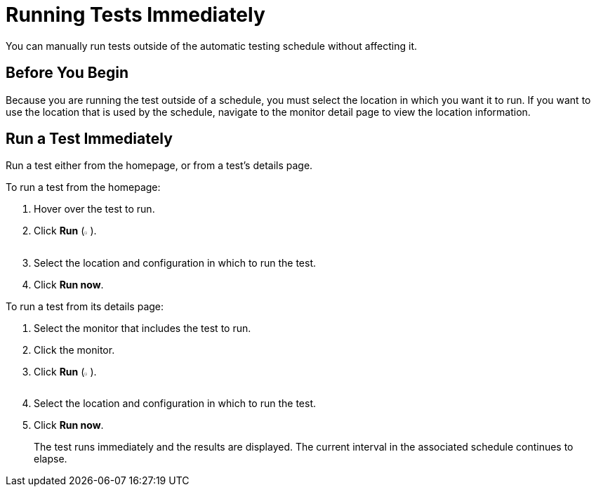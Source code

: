 = Running Tests Immediately

You can manually run tests outside of the automatic testing schedule without affecting it.

== Before You Begin

Because you are running the test outside of a schedule, you must select the location in which you want it to run. If you want to use the location that is used by the schedule, navigate to the monitor detail page to view the location information.

== Run a Test Immediately

Run a test either from the homepage, or from a test's details page.

To run a test from the homepage:

. Hover over the test to run.
. Click *Run* (image:afm-ui-run-button.png[width=1%,height=1%]).
. Select the location and configuration in which to run the test.
. Click *Run now*.

To run a test from its details page:

. Select the monitor that includes the test to run.
. Click the monitor.
. Click *Run* (image:afm-ui-run-button.png[width=1%,height=1%]).
. Select the location and configuration in which to run the test.
. Click *Run now*.
+
The test runs immediately and the results are displayed. The current interval in the associated schedule continues to elapse.
